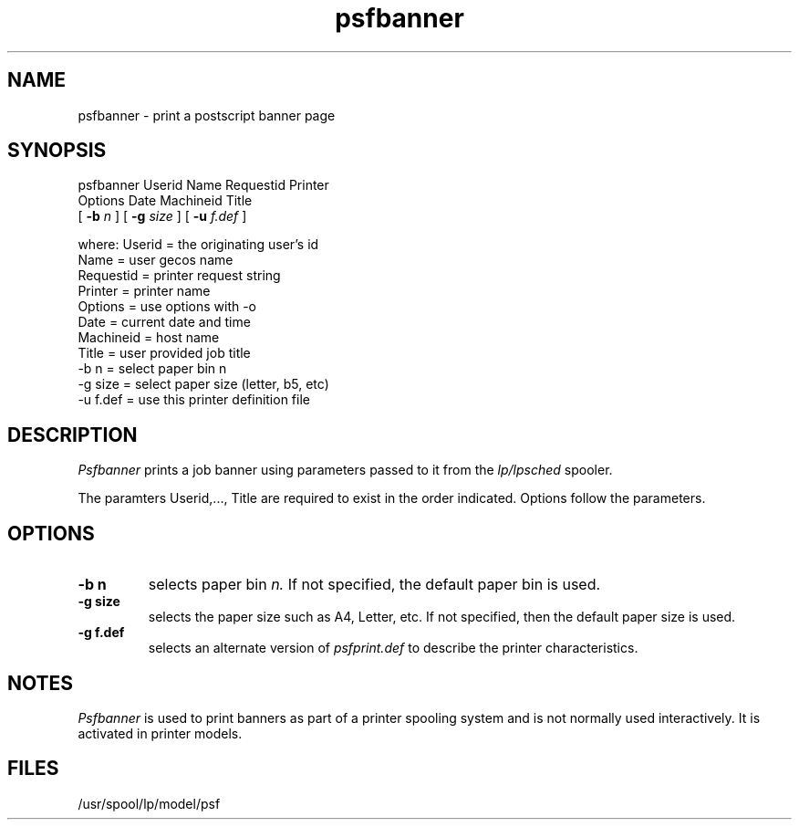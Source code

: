 .\" $Id: psfbanner.1,v 3.1 1991/11/27 06:10:44 ajf Exp ajf $
.TH psfbanner 1 ""
.SH NAME
psfbanner \- print a postscript banner page
.SH SYNOPSIS
.nf
psfbanner  Userid Name Requestid Printer 
          Options Date Machineid Title
.fi
          [
.B -b
.I n
] [
.B -g
.I size
] [
.B -u
.I f.def
]
.nf

where:   Userid    = the originating user's id
         Name      = user gecos name
         Requestid = printer request string
         Printer   = printer name
         Options   = use options with -o
         Date      = current date and time
         Machineid = host name
         Title     = user provided job title
         -b n      = select paper bin n
         -g size   = select paper size (letter, b5, etc)
         -u f.def  = use this printer definition file

.SH DESCRIPTION

.I Psfbanner
prints a job banner using parameters passed to it
from the
.I lp/lpsched
spooler.

The paramters Userid,..., Title are required to
exist in the order indicated.  Options follow
the parameters.

.SH OPTIONS
.TP
.B -b n
selects paper bin
.I n.
If not specified, the default paper bin is used.

.TP
.B -g size
selects the paper size such as A4, Letter, etc.
If not specified, then the default paper size is used.

.TP
.B -g f.def
selects an alternate version of
.I psfprint.def
to describe the printer characteristics.

.SH NOTES
.I Psfbanner
is used to print banners as part of a printer spooling
system and is not normally used interactively.  It is
activated in printer models.

.SH FILES
/usr/spool/lp/model/psf
